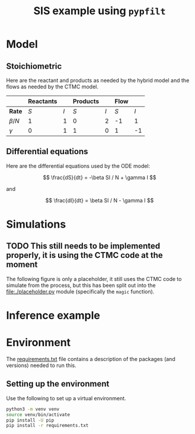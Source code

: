 #+title: SIS example using =pypfilt=

* Model

** Stoichiometric

Here are the reactant and products as needed by the hybrid model and
the flows as needed by the CTMC model.

|             | *Reactants* |     | *Products* |     | *Flow* |     |
|-------------+-------------+-----+------------+-----+--------+-----|
| *Rate*      |         $S$ | $I$ |        $S$ | $I$ |    $S$ | $I$ |
|-------------+-------------+-----+------------+-----+--------+-----|
| $\beta / N$ |           1 |   1 |          0 |   2 |     -1 |   1 |
| $\gamma$    |           0 |   1 |          1 |   0 |      1 |  -1 |

** Differential equations

Here are the differential equations used by the ODE model:

\[
\frac{dS}{dt} = -\beta SI / N + \gamma I
\]

and

\[
\frac{dI}{dt} = \beta SI / N - \gamma I
\]

* Simulations

#+caption: Simulations with the ODE model
#+name: fig:sim-ode
#+attr_org: :width 500px
#+attr_html: :width 400px
[[./out/simulation-ode.png]]

#+caption: Simulations with the CTMC model
#+name: fig:sim-ctmc
#+attr_org: :width 500px
#+attr_html: :width 400px
[[./out/simulation-ctmc.png]]

** TODO This still needs to be implemented properly, it is using the CTMC code at the moment

The following figure is only a placeholder, it still uses the CTMC
code to simulate from the process, but this has been split out into
the [[file:./placeholder.py]] module (specifically the =magic= function).

#+caption: Simulations with the hybrid model
#+name: fig:sim-hybrid
#+attr_org: :width 500px
#+attr_html: :width 400px
[[./out/simulation-hybrid.png]]

* Inference example

* Environment

The [[file:./requirements.txt][requirements.txt]] file contains a description of the packages (and
versions) needed to run this.

** Setting up the environment

Use the following to set up a virtual environment.

#+begin_src sh
  python3 -m venv venv
  source venv/bin/activate
  pip install -U pip
  pip install -r requirements.txt
#+end_src
